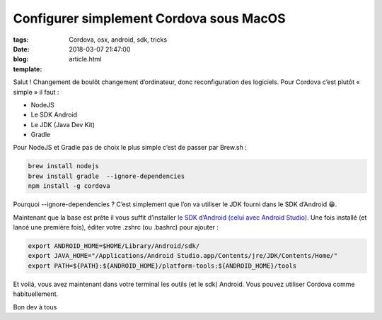 Configurer simplement Cordova sous MacOS
########################################

:tags: Cordova, osx, android, sdk, tricks
:date: 2018-03-07 21:47:00
:blog:
:template: article.html

Salut ! Changement de boulôt changement d’ordinateur, donc reconfiguration des logiciels. Pour Cordova c’est plutôt « simple » il faut :

- NodeJS
- Le SDK Android
- Le JDK (Java Dev Kit)
- Gradle 

Pour NodeJS et Gradle pas de choix le plus simple c’est de passer par Brew.sh :

.. code:: bash

  brew install nodejs
  brew install gradle  --ignore-dependencies
  npm install -g cordova

Pourquoi --ignore-dependencies ? C’est simplement que l’on va utiliser le JDK fourni dans le SDK d’Android 😁.

Maintenant que la base est prête il vous suffit d’installer `le SDK d’Android (celui avec Android Studio)  <https://developer.android.com/studio/index.html>`_. Une fois installé (et lancé une première fois), éditer votre .zshrc (ou .bashrc) pour ajouter :

.. code:: bash

    export ANDROID_HOME=$HOME/Library/Android/sdk/
    export JAVA_HOME="/Applications/Android Studio.app/Contents/jre/JDK/Contents/Home/"
    export PATH=${PATH}:${ANDROID_HOME}/platform-tools:${ANDROID_HOME}/tools


Et voilà, vous avez maintenant dans votre terminal les outils (et le sdk) Android. Vous pouvez utiliser Cordova comme habituellement.

Bon dev à tous 